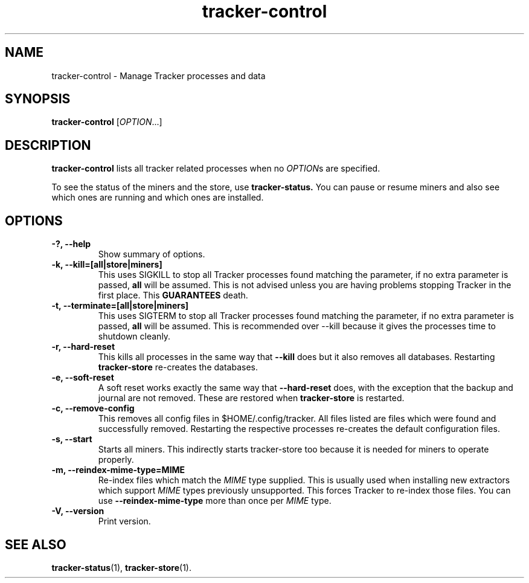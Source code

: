 .TH tracker-control 1 "September 2009" GNU "User Commands"

.SH NAME
tracker-control \- Manage Tracker processes and data

.SH SYNOPSIS
\fBtracker-control\fR [\fIOPTION\fR...]

.SH DESCRIPTION
.B tracker-control
lists all tracker related processes when no
\fIOPTION\fRs are specified.

To see the status of the miners and the store, use 
.B tracker-status.
You can pause or resume miners and also see which ones
are running and which ones are installed.

.SH OPTIONS
.TP
.B \-?, \-\-help
Show summary of options.
.TP
.B \-k, \-\-kill=[all|store|miners]
This uses SIGKILL to stop all Tracker processes found matching the
parameter, if no extra parameter is passed,
.B all
will be assumed. This is not advised unless you are having problems
stopping Tracker in the first place. This
.B GUARANTEES
death.
.TP
.B \-t, \-\-terminate=[all|store|miners]
This uses SIGTERM to stop all Tracker processes found matching the
parameter, if no extra parameter is passed,
.B all
will be assumed. This is recommended over \-\-kill because it gives
the processes time to shutdown cleanly.
.TP
.B \-r, \-\-hard-reset
This kills all processes in the same way that
.B \-\-kill
does but it also removes all databases. Restarting
.B tracker-store
re-creates the databases.
.TP
.B \-e, \-\-soft-reset
A soft reset works exactly the same way that
.B \-\-hard-reset
does, with the exception that the backup and journal are not removed.
These are restored when
.B tracker-store
is restarted.
.TP
.B \-c, \-\-remove-config
This removes all config files in $HOME/.config/tracker. All files
listed are files which were found and successfully removed.
Restarting the respective processes re-creates the default
configuration files.
.TP
.B \-s, \-\-start
Starts all miners. This indirectly starts tracker-store too because it
is needed for miners to operate properly.
.TP
.B \-m, \-\-reindex-mime-type=MIME
Re-index files which match the \fIMIME\fR type supplied. This is
usually used when installing new extractors which support \fIMIME\fR
types previously unsupported. This forces Tracker to re-index those
files. You can use 
.B \-\-reindex-mime-type
more than once per \fIMIME\fR type.
.TP
.B \-V, \-\-version
Print version.

.SH SEE ALSO
.BR tracker-status (1),
.BR tracker-store (1).
